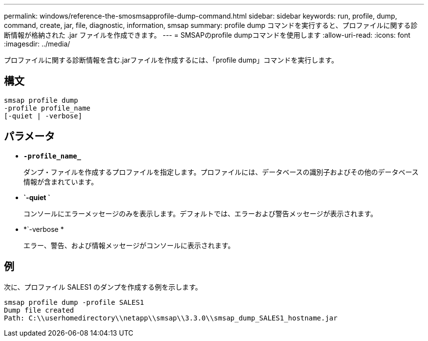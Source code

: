 ---
permalink: windows/reference-the-smosmsapprofile-dump-command.html 
sidebar: sidebar 
keywords: run, profile, dump, command, create, jar, file, diagnostic, information, smsap 
summary: profile dump コマンドを実行すると、プロファイルに関する診断情報が格納された .jar ファイルを作成できます。 
---
= SMSAPのprofile dumpコマンドを使用します
:allow-uri-read: 
:icons: font
:imagesdir: ../media/


[role="lead"]
プロファイルに関する診断情報を含む.jarファイルを作成するには、「profile dump」コマンドを実行します。



== 構文

[listing]
----

smsap profile dump
-profile profile_name
[-quiet | -verbose]
----


== パラメータ

* *`-profile_name_`*
+
ダンプ・ファイルを作成するプロファイルを指定します。プロファイルには、データベースの識別子およびその他のデータベース情報が含まれています。

* *`-quiet `*
+
コンソールにエラーメッセージのみを表示します。デフォルトでは、エラーおよび警告メッセージが表示されます。

* *`-verbose *
+
エラー、警告、および情報メッセージがコンソールに表示されます。





== 例

次に、プロファイル SALES1 のダンプを作成する例を示します。

[listing]
----
smsap profile dump -profile SALES1
Dump file created
Path: C:\\userhomedirectory\\netapp\\smsap\\3.3.0\\smsap_dump_SALES1_hostname.jar
----